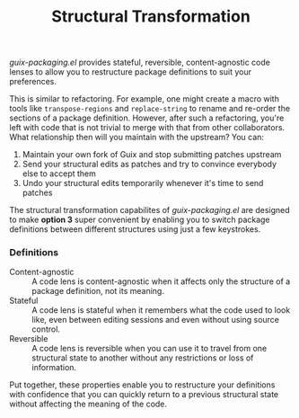 #+TITLE: Structural Transformation

/guix-packaging.el/ provides stateful, reversible, content-agnostic code lenses to
allow you to restructure package definitions to suit your preferences.

This is similar to refactoring. For example, one might create a macro with tools
like ~transpose-regions~ and ~replace-string~ to rename and re-order the
sections of a package definition. However, after such a refactoring, you're left
with code that is not trivial to merge with that from other collaborators. What
relationship then will you maintain with the upstream? You can:

1. Maintain your own fork of Guix and stop submitting patches upstream
2. Send your structural edits as patches and try to convince everybody else to
   accept them
3. Undo your structural edits temporarily whenever it's time to send patches

The structural transformation capabilites of /guix-packaging.el/ are designed to
make *option 3* super convenient by enabling you to switch package definitions
between different structures using just a few keystrokes.

*** Definitions

- Content-agnostic ::
  A code lens is content-agnostic when it affects only the structure of a
  package definition, not its meaning.
- Stateful ::
  A code lens is stateful when it remembers what the code used to look like,
  even between editing sessions and even without using source control.
- Reversible ::
  A code lens is reversible when you can use it to travel from one structural
  state to another without any restrictions or loss of information.

Put together, these properties enable you to restructure your definitions with
confidence that you can quickly return to a previous structural state without
affecting the meaning of the code.
